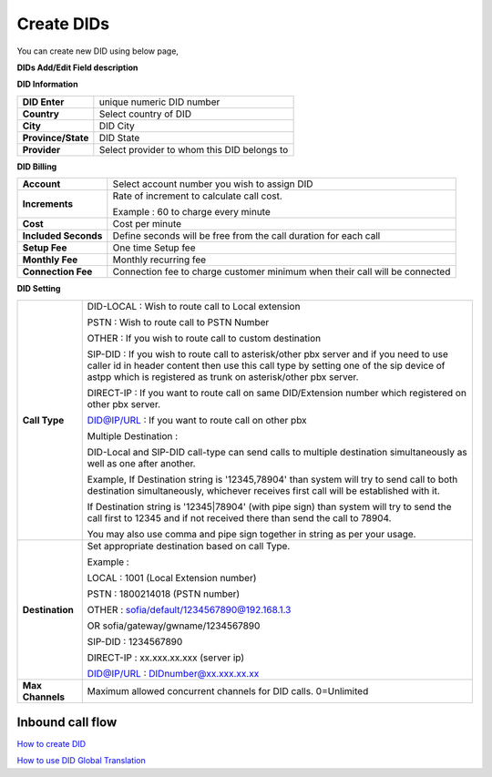 ================
Create DIDs
================

You can create new DID using below page,

.. image:: /Images/did_create.jpg


**DIDs Add/Edit Field description**


**DID Information**

===================  =============================================
**DID Enter**        unique numeric DID number

**Country**          Select country of DID

**City**             DID City

**Province/State**   DID State

**Provider**         Select provider to whom this DID belongs to
===================  =============================================  	

**DID Billing**

===========================  =================================================================
**Account**                  Select account number you wish to assign DID
**Increments**               Rate of increment to calculate call cost.

                             Example : 60 to charge every minute
                             
**Cost**                     Cost per minute
**Included Seconds**         Define seconds will be free from the call duration for each call
**Setup Fee**                One time Setup fee
**Monthly Fee**              Monthly recurring fee
**Connection Fee**           Connection fee to charge customer minimum when their call will be 
                             connected
===========================  =================================================================


**DID Setting**

===========================  =================================================================
**Call Type**                DID-LOCAL : Wish to route call to Local extension

                             PSTN : Wish to route call to PSTN Number
                             
                             OTHER : If you wish to route call to custom destination
                             
                             SIP-DID : If you wish to route call to asterisk/other pbx server and if you need to use caller id in          header content then use this call type by setting one of the sip device of astpp which is registered as trunk on asterisk/other pbx server.
                             
                             DIRECT-IP : If you want to route call on same DID/Extension number which registered on other pbx server.
                             
                             DID@IP/URL : If you want to route call on other pbx


                             Multiple Destination : 

                             DID-Local and SIP-DID call-type can send calls to multiple destination simultaneously as well as one after another.

                             Example, If Destination string is '12345,78904' than system will try to send call to both destination simultaneously, whichever receives first call will be established with it.

                             If Destination string is '12345|78904' (with pipe sign) than system will try to send the call first to 12345 and if not received there than send the call to 78904.

                             You may also use comma and pipe sign together in string as per your usage.
                             
                             

**Destination**              Set appropriate destination based on call Type.

                             Example : 
                             
                             LOCAL : 1001 (Local Extension number)

                             PSTN : 1800214018 (PSTN number)

                             OTHER : sofia/default/1234567890@192.168.1.3

                             OR sofia/gateway/gwname/1234567890
                             
                             SIP-DID : 1234567890
                             
                             DIRECT-IP : xx.xxx.xx.xxx (server ip)
                             
                             DID@IP/URL : DIDnumber@xx.xxx.xx.xx
                             
                              
**Max Channels**              Maximum allowed concurrent channels for DID calls. 0=Unlimited
    
===========================  =================================================================

Inbound call flow
^^^^^^^^^^^^^^^^^^^
.. image:: /Images/inbound_call_flow.png

|image| `How to create DID 
<https://youtu.be/60kP7QmH2A8>`_ 

.. |image| image:: /Images/favicon.png

|image| `How to use DID Global Translation 
<https://youtu.be/GnNMPYi-HRM>`_

.. |image| image:: /Images/favicon.png

























